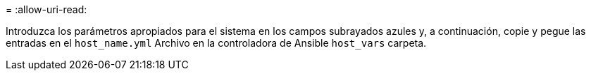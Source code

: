 = 
:allow-uri-read: 


Introduzca los parámetros apropiados para el sistema en los campos subrayados azules y, a continuación, copie y pegue las entradas en el `host_name.yml` Archivo en la controladora de Ansible `host_vars` carpeta.

